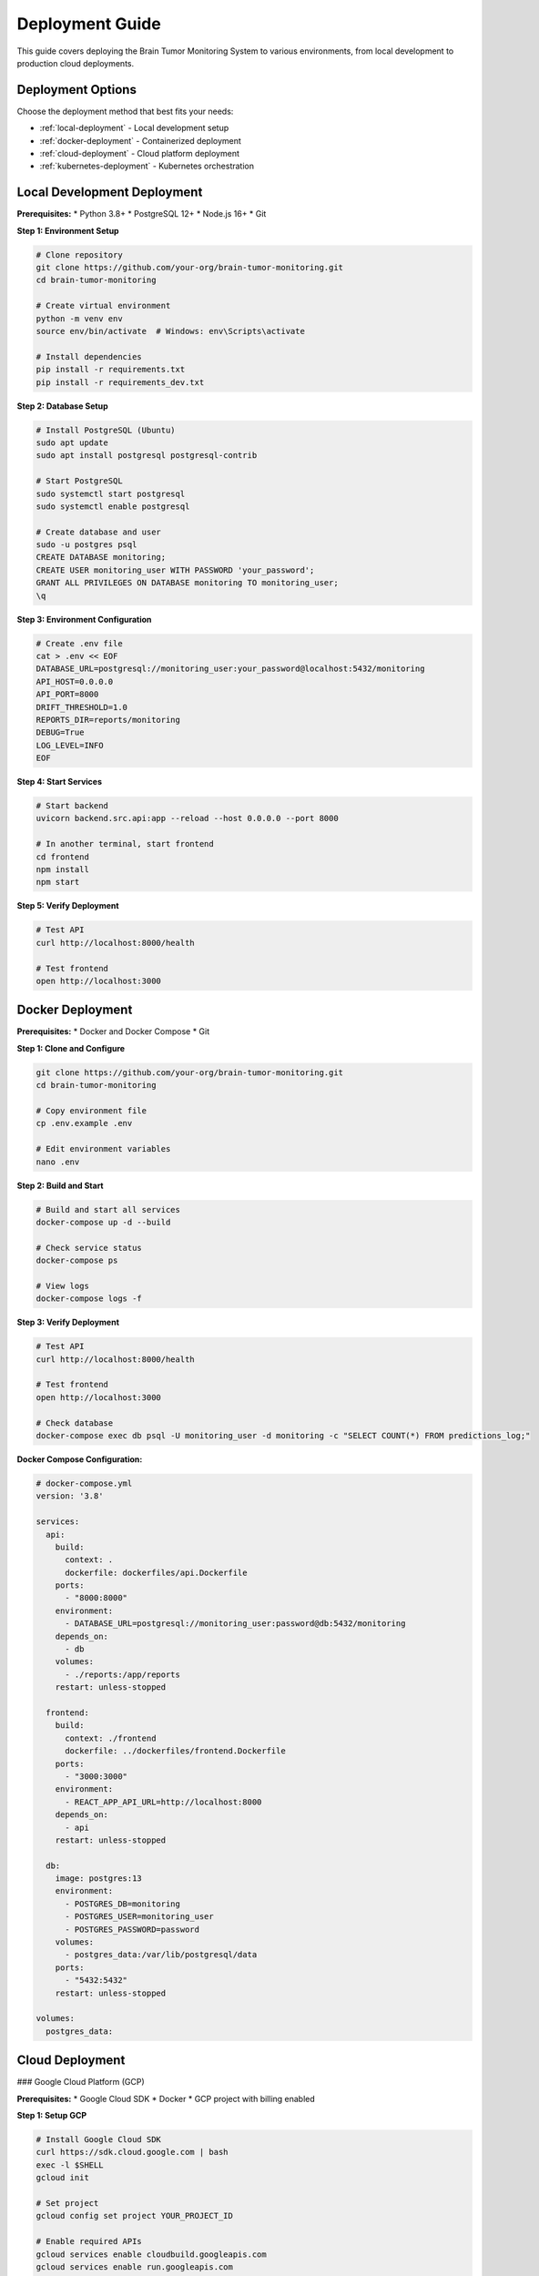 Deployment Guide
===============

This guide covers deploying the Brain Tumor Monitoring System to various environments, from local development to production cloud deployments.

Deployment Options
-----------------

Choose the deployment method that best fits your needs:

* :ref:`local-deployment` - Local development setup
* :ref:`docker-deployment` - Containerized deployment
* :ref:`cloud-deployment` - Cloud platform deployment
* :ref:`kubernetes-deployment` - Kubernetes orchestration

.. _local-deployment:

Local Development Deployment
---------------------------

**Prerequisites:**
* Python 3.8+
* PostgreSQL 12+
* Node.js 16+
* Git

**Step 1: Environment Setup**

.. code-block:: bash

   # Clone repository
   git clone https://github.com/your-org/brain-tumor-monitoring.git
   cd brain-tumor-monitoring

   # Create virtual environment
   python -m venv env
   source env/bin/activate  # Windows: env\Scripts\activate

   # Install dependencies
   pip install -r requirements.txt
   pip install -r requirements_dev.txt

**Step 2: Database Setup**

.. code-block:: bash

   # Install PostgreSQL (Ubuntu)
   sudo apt update
   sudo apt install postgresql postgresql-contrib

   # Start PostgreSQL
   sudo systemctl start postgresql
   sudo systemctl enable postgresql

   # Create database and user
   sudo -u postgres psql
   CREATE DATABASE monitoring;
   CREATE USER monitoring_user WITH PASSWORD 'your_password';
   GRANT ALL PRIVILEGES ON DATABASE monitoring TO monitoring_user;
   \q

**Step 3: Environment Configuration**

.. code-block:: bash

   # Create .env file
   cat > .env << EOF
   DATABASE_URL=postgresql://monitoring_user:your_password@localhost:5432/monitoring
   API_HOST=0.0.0.0
   API_PORT=8000
   DRIFT_THRESHOLD=1.0
   REPORTS_DIR=reports/monitoring
   DEBUG=True
   LOG_LEVEL=INFO
   EOF

**Step 4: Start Services**

.. code-block:: bash

   # Start backend
   uvicorn backend.src.api:app --reload --host 0.0.0.0 --port 8000

   # In another terminal, start frontend
   cd frontend
   npm install
   npm start

**Step 5: Verify Deployment**

.. code-block:: bash

   # Test API
   curl http://localhost:8000/health

   # Test frontend
   open http://localhost:3000

.. _docker-deployment:

Docker Deployment
----------------

**Prerequisites:**
* Docker and Docker Compose
* Git

**Step 1: Clone and Configure**

.. code-block:: bash

   git clone https://github.com/your-org/brain-tumor-monitoring.git
   cd brain-tumor-monitoring

   # Copy environment file
   cp .env.example .env

   # Edit environment variables
   nano .env

**Step 2: Build and Start**

.. code-block:: bash

   # Build and start all services
   docker-compose up -d --build

   # Check service status
   docker-compose ps

   # View logs
   docker-compose logs -f

**Step 3: Verify Deployment**

.. code-block:: bash

   # Test API
   curl http://localhost:8000/health

   # Test frontend
   open http://localhost:3000

   # Check database
   docker-compose exec db psql -U monitoring_user -d monitoring -c "SELECT COUNT(*) FROM predictions_log;"

**Docker Compose Configuration:**

.. code-block:: yaml

   # docker-compose.yml
   version: '3.8'

   services:
     api:
       build:
         context: .
         dockerfile: dockerfiles/api.Dockerfile
       ports:
         - "8000:8000"
       environment:
         - DATABASE_URL=postgresql://monitoring_user:password@db:5432/monitoring
       depends_on:
         - db
       volumes:
         - ./reports:/app/reports
       restart: unless-stopped

     frontend:
       build:
         context: ./frontend
         dockerfile: ../dockerfiles/frontend.Dockerfile
       ports:
         - "3000:3000"
       environment:
         - REACT_APP_API_URL=http://localhost:8000
       depends_on:
         - api
       restart: unless-stopped

     db:
       image: postgres:13
       environment:
         - POSTGRES_DB=monitoring
         - POSTGRES_USER=monitoring_user
         - POSTGRES_PASSWORD=password
       volumes:
         - postgres_data:/var/lib/postgresql/data
       ports:
         - "5432:5432"
       restart: unless-stopped

   volumes:
     postgres_data:

.. _cloud-deployment:

Cloud Deployment
---------------

### Google Cloud Platform (GCP)

**Prerequisites:**
* Google Cloud SDK
* Docker
* GCP project with billing enabled

**Step 1: Setup GCP**

.. code-block:: bash

   # Install Google Cloud SDK
   curl https://sdk.cloud.google.com | bash
   exec -l $SHELL
   gcloud init

   # Set project
   gcloud config set project YOUR_PROJECT_ID

   # Enable required APIs
   gcloud services enable cloudbuild.googleapis.com
   gcloud services enable run.googleapis.com
   gcloud services enable containerregistry.googleapis.com

**Step 2: Deploy to Cloud Run**

.. code-block:: bash

   # Build and push image
   docker build -t gcr.io/YOUR_PROJECT_ID/brain-tumor-monitoring:latest .
   docker push gcr.io/YOUR_PROJECT_ID/brain-tumor-monitoring:latest

   # Deploy to Cloud Run
   gcloud run deploy brain-tumor-monitoring \
     --image gcr.io/YOUR_PROJECT_ID/brain-tumor-monitoring:latest \
     --platform managed \
     --region us-central1 \
     --allow-unauthenticated \
     --memory 1Gi \
     --cpu 1 \
     --set-env-vars DATABASE_URL="postgresql://user:password@host:5432/database"

**Step 3: Setup Cloud SQL**

.. code-block:: bash

   # Create Cloud SQL instance
   gcloud sql instances create monitoring-db \
     --database-version=POSTGRES_13 \
     --tier=db-f1-micro \
     --region=us-central1

   # Create database
   gcloud sql databases create monitoring --instance=monitoring-db

   # Create user
   gcloud sql users create monitoring_user \
     --instance=monitoring-db \
     --password=your_password

### Amazon Web Services (AWS)

**Prerequisites:**
* AWS CLI
* Docker
* AWS account

**Step 1: Setup AWS**

.. code-block:: bash

   # Install AWS CLI
   curl "https://awscli.amazonaws.com/awscli-exe-linux-x86_64.zip" -o "awscliv2.zip"
   unzip awscliv2.zip
   sudo ./aws/install

   # Configure AWS
   aws configure

**Step 2: Deploy to ECS**

.. code-block:: bash

   # Create ECR repository
   aws ecr create-repository --repository-name brain-tumor-monitoring

   # Build and push image
   aws ecr get-login-password --region us-east-1 | docker login --username AWS --password-stdin YOUR_ACCOUNT_ID.dkr.ecr.us-east-1.amazonaws.com
   docker build -t brain-tumor-monitoring .
   docker tag brain-tumor-monitoring:latest YOUR_ACCOUNT_ID.dkr.ecr.us-east-1.amazonaws.com/brain-tumor-monitoring:latest
   docker push YOUR_ACCOUNT_ID.dkr.ecr.us-east-1.amazonaws.com/brain-tumor-monitoring:latest

   # Deploy to ECS
   aws ecs create-service \
     --cluster your-cluster \
     --service-name brain-tumor-monitoring \
     --task-definition brain-tumor-monitoring:1 \
     --desired-count 2

### Microsoft Azure

**Prerequisites:**
* Azure CLI
* Docker
* Azure subscription

**Step 1: Setup Azure**

.. code-block:: bash

   # Install Azure CLI
   curl -sL https://aka.ms/InstallAzureCLIDeb | sudo bash

   # Login to Azure
   az login

**Step 2: Deploy to Azure Container Instances**

.. code-block:: bash

   # Create resource group
   az group create --name brain-tumor-monitoring --location eastus

   # Create container registry
   az acr create --resource-group brain-tumor-monitoring --name yourregistry --sku Basic

   # Build and push image
   az acr build --registry yourregistry --image brain-tumor-monitoring .

   # Deploy to ACI
   az container create \
     --resource-group brain-tumor-monitoring \
     --name brain-tumor-monitoring \
     --image yourregistry.azurecr.io/brain-tumor-monitoring:latest \
     --dns-name-label brain-tumor-monitoring \
     --ports 8000

.. _kubernetes-deployment:

Kubernetes Deployment
--------------------

**Prerequisites:**
* kubectl
* Docker
* Kubernetes cluster

**Step 1: Create Kubernetes Manifests**

.. code-block:: yaml

   # k8s/deployment.yaml
   apiVersion: apps/v1
   kind: Deployment
   metadata:
     name: brain-tumor-monitoring
   spec:
     replicas: 3
     selector:
       matchLabels:
         app: brain-tumor-monitoring
     template:
       metadata:
         labels:
           app: brain-tumor-monitoring
       spec:
         containers:
         - name: api
           image: your-registry/brain-tumor-monitoring:latest
           ports:
           - containerPort: 8000
           env:
           - name: DATABASE_URL
             valueFrom:
               secretKeyRef:
                 name: monitoring-secrets
                 key: database-url
           resources:
             requests:
               memory: "512Mi"
               cpu: "250m"
             limits:
               memory: "1Gi"
               cpu: "500m"
         - name: frontend
           image: your-registry/brain-tumor-frontend:latest
           ports:
           - containerPort: 3000
           env:
           - name: REACT_APP_API_URL
             value: "http://api:8000"
   ---
   apiVersion: v1
   kind: Service
   metadata:
     name: brain-tumor-monitoring-service
   spec:
     selector:
       app: brain-tumor-monitoring
     ports:
     - protocol: TCP
       port: 80
       targetPort: 8000
     type: LoadBalancer

**Step 2: Deploy to Kubernetes**

.. code-block:: bash

   # Create namespace
   kubectl create namespace brain-tumor-monitoring

   # Apply manifests
   kubectl apply -f k8s/

   # Check deployment
   kubectl get pods -n brain-tumor-monitoring
   kubectl get services -n brain-tumor-monitoring

**Step 3: Setup Ingress**

.. code-block:: yaml

   # k8s/ingress.yaml
   apiVersion: networking.k8s.io/v1
   kind: Ingress
   metadata:
     name: brain-tumor-monitoring-ingress
     annotations:
       nginx.ingress.kubernetes.io/rewrite-target: /
   spec:
     rules:
     - host: your-domain.com
       http:
         paths:
         - path: /
           pathType: Prefix
           backend:
             service:
               name: brain-tumor-monitoring-service
               port:
                 number: 80

Production Configuration
-----------------------

**Environment Variables:**

.. code-block:: bash

   # Production environment variables
   DATABASE_URL=postgresql://user:password@host:5432/database
   API_HOST=0.0.0.0
   API_PORT=8000
   DRIFT_THRESHOLD=1.0
   REPORTS_DIR=/app/reports
   DEBUG=False
   LOG_LEVEL=WARNING
   SECRET_KEY=your-secret-key
   ALLOWED_HOSTS=your-domain.com
   CORS_ORIGINS=https://your-domain.com

**Security Configuration:**

.. code-block:: python

   # Security settings
   SECURITY_CONFIG = {
       "CORS_ORIGINS": ["https://your-domain.com"],
       "ALLOWED_HOSTS": ["your-domain.com"],
       "SECURE_SSL_REDIRECT": True,
       "SESSION_COOKIE_SECURE": True,
       "CSRF_COOKIE_SECURE": True,
   }

**Database Configuration:**

.. code-block:: python

   # Database settings
   DATABASE_CONFIG = {
       "pool_size": 20,
       "max_overflow": 30,
       "pool_timeout": 30,
       "pool_recycle": 3600,
   }

**Monitoring Configuration:**

.. code-block:: python

   # Monitoring settings
   MONITORING_CONFIG = {
       "drift_threshold": 1.0,
       "reference_days": 30,
       "current_days": 7,
       "report_retention_days": 30,
   }

Load Balancing
--------------

**Nginx Configuration:**

.. code-block:: nginx

   # nginx.conf
   upstream api_backend {
       server api1:8000;
       server api2:8000;
       server api3:8000;
   }

   upstream frontend_backend {
       server frontend1:3000;
       server frontend2:3000;
   }

   server {
       listen 80;
       server_name your-domain.com;

       location /api/ {
           proxy_pass http://api_backend;
           proxy_set_header Host $host;
           proxy_set_header X-Real-IP $remote_addr;
       }

       location / {
           proxy_pass http://frontend_backend;
           proxy_set_header Host $host;
           proxy_set_header X-Real-IP $remote_addr;
       }
   }

**HAProxy Configuration:**

.. code-block:: haproxy

   # haproxy.cfg
   global
       log stdout format raw local0 info

   defaults
       mode http
       timeout connect 5000ms
       timeout client 50000ms
       timeout server 50000ms

   frontend http_front
       bind *:80
       default_backend http_back

   backend http_back
       balance roundrobin
       server api1 api1:8000 check
       server api2 api2:8000 check
       server api3 api3:8000 check

SSL/TLS Configuration
---------------------

**Let's Encrypt Setup:**

.. code-block:: bash

   # Install Certbot
   sudo apt install certbot python3-certbot-nginx

   # Obtain certificate
   sudo certbot --nginx -d your-domain.com

   # Auto-renewal
   sudo crontab -e
   # Add: 0 12 * * * /usr/bin/certbot renew --quiet

**Manual SSL Certificate:**

.. code-block:: nginx

   # SSL configuration
   server {
       listen 443 ssl http2;
       server_name your-domain.com;

       ssl_certificate /path/to/certificate.crt;
       ssl_certificate_key /path/to/private.key;

       ssl_protocols TLSv1.2 TLSv1.3;
       ssl_ciphers ECDHE-RSA-AES256-GCM-SHA512:DHE-RSA-AES256-GCM-SHA512;
       ssl_prefer_server_ciphers off;
   }

Monitoring & Logging
-------------------

**Prometheus Configuration:**

.. code-block:: yaml

   # prometheus.yml
   global:
     scrape_interval: 15s

   scrape_configs:
     - job_name: 'brain-tumor-monitoring'
       static_configs:
         - targets: ['api:8000']
       metrics_path: '/metrics'
       scrape_interval: 5s

**Grafana Dashboard:**

.. code-block:: json

   {
     "dashboard": {
       "title": "Brain Tumor Monitoring",
       "panels": [
         {
           "title": "API Response Time",
           "type": "graph",
           "targets": [
             {
               "expr": "rate(http_request_duration_seconds_sum[5m])"
             }
           ]
         }
       ]
     }
   }

**Logging Configuration:**

.. code-block:: python

   # logging.conf
   [loggers]
   keys=root,brain_tumor_monitoring

   [handlers]
   keys=consoleHandler,fileHandler

   [formatters]
   keys=normalFormatter

   [logger_root]
   level=INFO
   handlers=consoleHandler

   [logger_brain_tumor_monitoring]
   level=DEBUG
   handlers=consoleHandler,fileHandler
   qualname=brain_tumor_monitoring
   propagate=0

Backup & Recovery
-----------------

**Database Backup:**

.. code-block:: bash

   # Automated backup script
   #!/bin/bash
   BACKUP_DIR="/backups"
   DATE=$(date +%Y%m%d_%H%M%S)

   pg_dump -h localhost -U monitoring_user monitoring > $BACKUP_DIR/backup_$DATE.sql

   # Keep only last 7 days of backups
   find $BACKUP_DIR -name "backup_*.sql" -mtime +7 -delete

**File Backup:**

.. code-block:: bash

   # Backup reports and configurations
   tar -czf /backups/reports_$(date +%Y%m%d).tar.gz /app/reports
   tar -czf /backups/config_$(date +%Y%m%d).tar.gz /app/config

**Recovery Process:**

.. code-block:: bash

   # Database recovery
   psql -h localhost -U monitoring_user monitoring < backup_20250113_120000.sql

   # File recovery
   tar -xzf reports_20250113.tar.gz -C /app/
   tar -xzf config_20250113.tar.gz -C /app/

CI/CD Pipeline
--------------

**GitHub Actions:**

.. code-block:: yaml

   # .github/workflows/deploy.yml
   name: Deploy to Production

   on:
     push:
       branches: [main]

   jobs:
     test:
       runs-on: ubuntu-latest
       steps:
         - uses: actions/checkout@v2
         - name: Set up Python
           uses: actions/setup-python@v2
           with:
             python-version: 3.10
         - name: Install dependencies
           run: |
             pip install -r requirements.txt
             pip install -r requirements_dev.txt
         - name: Run tests
           run: |
             pytest tests/

     build:
       needs: test
       runs-on: ubuntu-latest
       steps:
         - uses: actions/checkout@v2
         - name: Build Docker image
           run: |
             docker build -t brain-tumor-monitoring .
         - name: Push to registry
           run: |
             docker tag brain-tumor-monitoring your-registry/brain-tumor-monitoring:latest
             docker push your-registry/brain-tumor-monitoring:latest

     deploy:
       needs: build
       runs-on: ubuntu-latest
       steps:
         - name: Deploy to production
           run: |
             # Deployment commands

**GitLab CI:**

.. code-block:: yaml

   # .gitlab-ci.yml
   stages:
     - test
     - build
     - deploy

   test:
     stage: test
     image: python:3.10
     script:
       - pip install -r requirements.txt
       - pip install -r requirements_dev.txt
       - pytest tests/

   build:
     stage: build
     image: docker:latest
     services:
       - docker:dind
     script:
       - docker build -t brain-tumor-monitoring .
       - docker push your-registry/brain-tumor-monitoring:latest

   deploy:
     stage: deploy
     script:
       - kubectl set image deployment/brain-tumor-monitoring brain-tumor-monitoring=your-registry/brain-tumor-monitoring:latest

Troubleshooting
--------------

**Common Deployment Issues:**

**Database Connection Failed:**

.. code-block:: bash

   # Check database connectivity
   psql -h your-db-host -U your-user -d your-database -c "SELECT 1;"

   # Check network connectivity
   telnet your-db-host 5432

   # Check firewall rules
   sudo ufw status

**Container Won't Start:**

.. code-block:: bash

   # Check container logs
   docker logs container-name

   # Check resource usage
   docker stats

   # Check environment variables
   docker exec container-name env

**Kubernetes Pod Issues:**

.. code-block:: bash

   # Check pod status
   kubectl get pods

   # Check pod logs
   kubectl logs pod-name

   # Check pod events
   kubectl describe pod pod-name

**Load Balancer Issues:**

.. code-block:: bash

   # Check service health
   curl -I http://your-domain.com/health

   # Check load balancer logs
   kubectl logs -n ingress-nginx deployment/ingress-nginx-controller

**Performance Issues:**

.. code-block:: bash

   # Check resource usage
   top
   htop

   # Check database performance
   pg_stat_statements

   # Check network latency
   ping your-domain.com

For detailed troubleshooting, see :doc:`troubleshooting`.

For monitoring setup, see :doc:`monitoring/index`.
